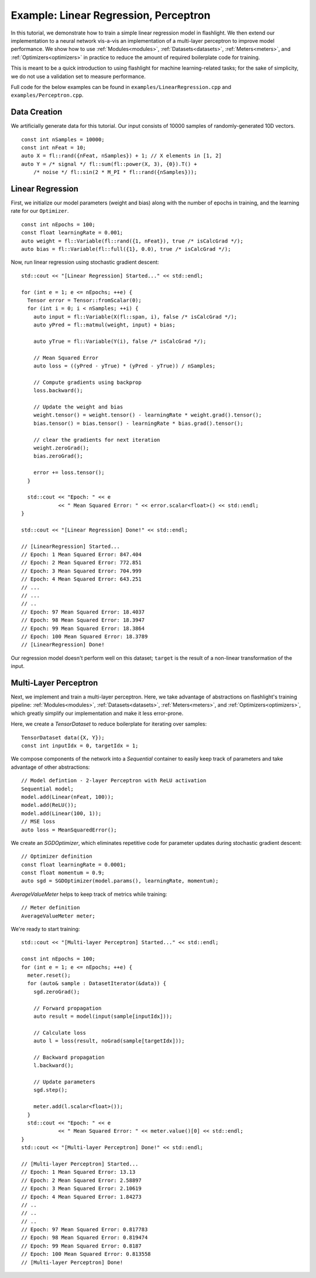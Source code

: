 Example: Linear Regression, Perceptron
======================================

In this tutorial, we demonstrate how to train a simple linear regression model in flashlight. We then extend our implementation to a neural network vis-a-vis an implementation of a multi-layer perceptron to improve model performance. We show how to use :ref:`Modules<modules>`, :ref:`Datasets<datasets>`, :ref:`Meters<meters>`, and :ref:`Optimizers<optimizers>` in practice to reduce the amount of required boilerplate code for training.

This is meant to be a quick introduction to using flashlight for machine learning-related tasks; for the sake of simplicity, we do not use a validation set to measure performance.

Full code for the below examples can be found in ``examples/LinearRegression.cpp`` and ``examples/Perceptron.cpp``.

Data Creation
-------------

We artificially generate data for this tutorial. Our input consists of 10000 samples of randomly-generated 10D vectors.

::

  const int nSamples = 10000;
  const int nFeat = 10;
  auto X = fl::rand({nFeat, nSamples}) + 1; // X elements in [1, 2]
  auto Y = /* signal */ fl::sum(fl::power(X, 3), {0}).T() +
      /* noise */ fl::sin(2 * M_PI * fl::rand({nSamples}));

Linear Regression
-----------------

First, we initialize our model parameters (weight and bias) along with the number of epochs in training, and the learning rate for our ``Optimizer``.

::

  const int nEpochs = 100;
  const float learningRate = 0.001;
  auto weight = fl::Variable(fl::rand({1, nFeat}), true /* isCalcGrad */);
  auto bias = fl::Variable(fl::full({1}, 0.0), true /* isCalcGrad */);

Now, run linear regression using stochastic gradient descent:

::

  std::cout << "[Linear Regression] Started..." << std::endl;

  for (int e = 1; e <= nEpochs; ++e) {
    Tensor error = Tensor::fromScalar(0);
    for (int i = 0; i < nSamples; ++i) {
      auto input = fl::Variable(X(fl::span, i), false /* isCalcGrad */);
      auto yPred = fl::matmul(weight, input) + bias;

      auto yTrue = fl::Variable(Y(i), false /* isCalcGrad */);

      // Mean Squared Error
      auto loss = ((yPred - yTrue) * (yPred - yTrue)) / nSamples;

      // Compute gradients using backprop
      loss.backward();

      // Update the weight and bias
      weight.tensor() = weight.tensor() - learningRate * weight.grad().tensor();
      bias.tensor() = bias.tensor() - learningRate * bias.grad().tensor();

      // clear the gradients for next iteration
      weight.zeroGrad();
      bias.zeroGrad();

      error += loss.tensor();
    }

    std::cout << "Epoch: " << e
              << " Mean Squared Error: " << error.scalar<float>() << std::endl;
  }

  std::cout << "[Linear Regression] Done!" << std::endl;

  // [LinearRegression] Started...
  // Epoch: 1 Mean Squared Error: 847.404
  // Epoch: 2 Mean Squared Error: 772.851
  // Epoch: 3 Mean Squared Error: 704.999
  // Epoch: 4 Mean Squared Error: 643.251
  // ...
  // ...
  // ..
  // Epoch: 97 Mean Squared Error: 18.4037
  // Epoch: 98 Mean Squared Error: 18.3947
  // Epoch: 99 Mean Squared Error: 18.3864
  // Epoch: 100 Mean Squared Error: 18.3789
  // [LinearRegression] Done!

Our regression model doesn't perform well on this dataset; ``target`` is the result of a non-linear transformation of the input.

Multi-Layer Perceptron
----------------------

Next, we implement and train a multi-layer perceptron. Here, we take advantage of abstractions on flashlight's training pipeline: :ref:`Modules<modules>`, :ref:`Datasets<datasets>`, :ref:`Meters<meters>`, and :ref:`Optimizers<optimizers>`, which greatly simplify our implementation and make it less error-prone.

Here, we create a `TensorDataset` to reduce boilerplate for iterating over samples:

::

  TensorDataset data({X, Y});
  const int inputIdx = 0, targetIdx = 1;

We compose components of the network into a `Sequential` container to easily keep track of parameters and take advantage of other abstractions:

::

  // Model defintion - 2-layer Perceptron with ReLU activation
  Sequential model;
  model.add(Linear(nFeat, 100));
  model.add(ReLU());
  model.add(Linear(100, 1));
  // MSE loss
  auto loss = MeanSquaredError();

We create an `SGDOptimizer`, which eliminates repetitive code for parameter updates during stochastic gradient descent:

::

  // Optimizer definition
  const float learningRate = 0.0001;
  const float momentum = 0.9;
  auto sgd = SGDOptimizer(model.params(), learningRate, momentum);

`AverageValueMeter` helps to keep track of metrics while training:

::

  // Meter definition
  AverageValueMeter meter;

We're ready to start training:

::

  std::cout << "[Multi-layer Perceptron] Started..." << std::endl;

  const int nEpochs = 100;
  for (int e = 1; e <= nEpochs; ++e) {
    meter.reset();
    for (auto& sample : DatasetIterator(&data)) {
      sgd.zeroGrad();

      // Forward propagation
      auto result = model(input(sample[inputIdx]));

      // Calculate loss
      auto l = loss(result, noGrad(sample[targetIdx]));

      // Backward propagation
      l.backward();

      // Update parameters
      sgd.step();

      meter.add(l.scalar<float>());
    }
    std::cout << "Epoch: " << e
              << " Mean Squared Error: " << meter.value()[0] << std::endl;
  }
  std::cout << "[Multi-layer Perceptron] Done!" << std::endl;

  // [Multi-layer Perceptron] Started...
  // Epoch: 1 Mean Squared Error: 13.13
  // Epoch: 2 Mean Squared Error: 2.58897
  // Epoch: 3 Mean Squared Error: 2.10619
  // Epoch: 4 Mean Squared Error: 1.84273
  // ..
  // ..
  // ..
  // Epoch: 97 Mean Squared Error: 0.817783
  // Epoch: 98 Mean Squared Error: 0.819474
  // Epoch: 99 Mean Squared Error: 0.8187
  // Epoch: 100 Mean Squared Error: 0.813558
  // [Multi-layer Perceptron] Done!
